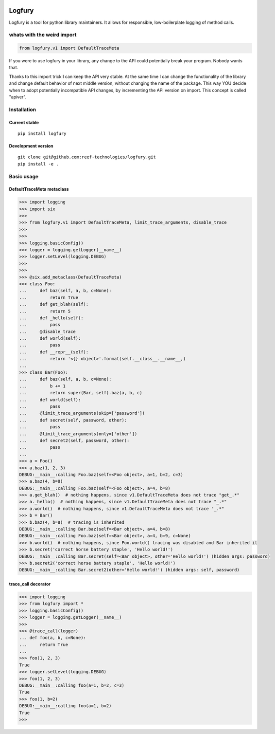 .. image:: https://img.shields.io/pypi/wheel/logfury.svg
    :target: https://pypi.python.org/pypi/logfury/
.. image:: https://img.shields.io/pypi/l/logfury.svg
    :target: https://pypi.python.org/pypi/logfury/
.. image:: https://img.shields.io/pypi/v/logfury.svg
    :target: https://pypi.python.org/pypi/logfury/
.. image:: https://img.shields.io/pypi/dm/logfury.svg
    :target: https://pypi.python.org/pypi/logfury/
.. image:: https://github.com/reef-technologies/logfury/workflows/CI/badge.svg?branch=master
    :target: https://github.com/reef-technologies/logfury/actions/workflows/ci.yml

========
Logfury
========

Logfury is a tool for python library maintainers. It allows for responsible, low-boilerplate logging of method calls.

*****************************
whats with the weird import
*****************************

.. sourcecode:: python

    from logfury.v1 import DefaultTraceMeta

If you were to use logfury in your library, any change to the API could potentially break your program. Nobody wants that.

Thanks to this import trick I can keep the API very stable. At the same time I can change the functionality of the library and change default behavior of next middle version, without changing the name of the package. This way YOU decide when to adopt potentially incompatible API changes, by incrementing the API version on import. This concept is called "apiver".


*****************
Installation
*****************

^^^^^^^^^^^^^^^^^^^^
Current stable
^^^^^^^^^^^^^^^^^^^^

::

    pip install logfury

^^^^^^^^^^^^^^^^^^^^
Development version
^^^^^^^^^^^^^^^^^^^^

::

    git clone git@github.com:reef-technologies/logfury.git
    pip install -e .


*****************
Basic usage
*****************

^^^^^^^^^^^^^^^^^^^^^^^^^^^
DefaultTraceMeta metaclass
^^^^^^^^^^^^^^^^^^^^^^^^^^^

.. sourcecode:: pycon

    >>> import logging
    >>> import six
    >>>
    >>> from logfury.v1 import DefaultTraceMeta, limit_trace_arguments, disable_trace
    >>>
    >>>
    >>> logging.basicConfig()
    >>> logger = logging.getLogger(__name__)
    >>> logger.setLevel(logging.DEBUG)
    >>>
    >>>
    >>> @six.add_metaclass(DefaultTraceMeta)
    >>> class Foo:
    ...     def baz(self, a, b, c=None):
    ...         return True
    ...     def get_blah(self):
    ...         return 5
    ...     def _hello(self):
    ...         pass
    ...     @disable_trace
    ...     def world(self):
    ...         pass
    ...     def __repr__(self):
    ...         return '<{} object>'.format(self.__class__.__name__,)
    ...
    >>> class Bar(Foo):
    ...     def baz(self, a, b, c=None):
    ...         b += 1
    ...         return super(Bar, self).baz(a, b, c)
    ...     def world(self):
    ...         pass
    ...     @limit_trace_arguments(skip=['password'])
    ...     def secret(self, password, other):
    ...         pass
    ...     @limit_trace_arguments(only=['other'])
    ...     def secret2(self, password, other):
    ...         pass
    ...
    >>> a = Foo()
    >>> a.baz(1, 2, 3)
    DEBUG:__main__:calling Foo.baz(self=<Foo object>, a=1, b=2, c=3)
    >>> a.baz(4, b=8)
    DEBUG:__main__:calling Foo.baz(self=<Foo object>, a=4, b=8)
    >>> a.get_blah()  # nothing happens, since v1.DefaultTraceMeta does not trace "get_.*"
    >>> a._hello()  # nothing happens, since v1.DefaultTraceMeta does not trace "_.*"
    >>> a.world()  # nothing happens, since v1.DefaultTraceMeta does not trace "_.*"
    >>> b = Bar()
    >>> b.baz(4, b=8)  # tracing is inherited
    DEBUG:__main__:calling Bar.baz(self=<Bar object>, a=4, b=8)
    DEBUG:__main__:calling Foo.baz(self=<Bar object>, a=4, b=9, c=None)
    >>> b.world()  # nothing happens, since Foo.world() tracing was disabled and Bar inherited it
    >>> b.secret('correct horse battery staple', 'Hello world!')
    DEBUG:__main__:calling Bar.secret(self=<Bar object>, other='Hello world!') (hidden args: password)
    >>> b.secret2('correct horse battery staple', 'Hello world!')
    DEBUG:__main__:calling Bar.secret2(other='Hello world!') (hidden args: self, password)


^^^^^^^^^^^^^^^^^^^^
trace_call decorator
^^^^^^^^^^^^^^^^^^^^

.. sourcecode:: pycon

    >>> import logging
    >>> from logfury import *
    >>> logging.basicConfig()
    >>> logger = logging.getLogger(__name__)
    >>>
    >>> @trace_call(logger)
    ... def foo(a, b, c=None):
    ...     return True
    ...
    >>> foo(1, 2, 3)
    True
    >>> logger.setLevel(logging.DEBUG)
    >>> foo(1, 2, 3)
    DEBUG:__main__:calling foo(a=1, b=2, c=3)
    True
    >>> foo(1, b=2)
    DEBUG:__main__:calling foo(a=1, b=2)
    True
    >>>


